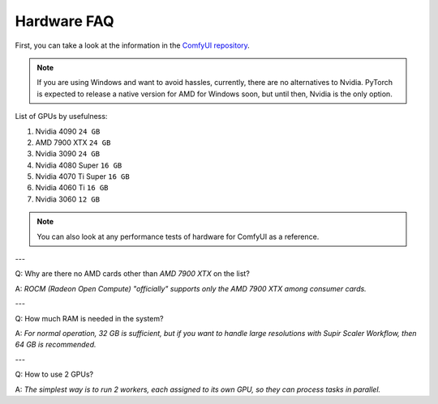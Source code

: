 Hardware FAQ
============

First, you can take a look at the information in the `ComfyUI repository <https://github.com/comfyanonymous/ComfyUI/wiki/Which-GPU-should-I-buy-for-ComfyUI>`_.

.. note:: If you are using Windows and want to avoid hassles, currently, there are no alternatives to Nvidia. PyTorch is expected to release a native version for AMD for Windows soon, but until then, Nvidia is the only option.

List of GPUs by usefulness:

1. Nvidia 4090 ``24 GB``
2. AMD 7900 XTX ``24 GB``
3. Nvidia 3090 ``24 GB``
4. Nvidia 4080 Super ``16 GB``
5. Nvidia 4070 Ti Super ``16 GB``
6. Nvidia 4060 Ti ``16 GB``
7. Nvidia 3060 ``12 GB``

.. note:: You can also look at any performance tests of hardware for ComfyUI as a reference.

---

Q: Why are there no AMD cards other than *AMD 7900 XTX* on the list?

A: *ROCM (Radeon Open Compute) "officially" supports only the AMD 7900 XTX among consumer cards.*

---

Q: How much RAM is needed in the system?

A: *For normal operation, 32 GB is sufficient, but if you want to handle large resolutions with Supir Scaler Workflow, then 64 GB is recommended.*

---

Q: How to use 2 GPUs?

A: *The simplest way is to run 2 workers, each assigned to its own GPU, so they can process tasks in parallel.*
